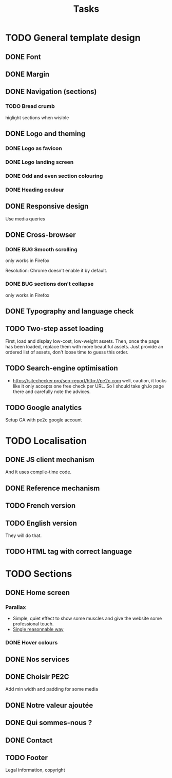 #+TITLE:Tasks

* TODO General template design
** DONE Font
** DONE Margin
** DONE Navigation (sections)
*** TODO Bread crumb
higlight sections when wisible
** DONE Logo and theming
*** DONE Logo as favicon
*** DONE Logo landing screen
*** DONE Odd and even section colouring
*** DONE Heading coulour
** DONE Responsive design
Use media queries
** DONE Cross-browser
*** DONE BUG Smooth scrolling
only works in Firefox

Resolution: Chrome doesn't enable it by default.
*** DONE BUG sections don't collapse
only works in Firefox
** DONE Typography and language check
** TODO Two-step asset loading
First, load and display low-cost, low-weight assets. Then, once the
page has been loaded, replace them with more beautiful assets. Just
provide an ordered list of assets, don't loose time to guess this
order.
** TODO Search-engine optimisation
- https://sitechecker.pro/seo-report/http://pe2c.com well, caution, it
  looks like it only accepts one free check per URL. So I should take
  gh.io page there and carefully note the advices.
** TODO Google analytics
Setup GA with pe2c google account
* TODO Localisation
** DONE JS client mechanism
And it uses compile-time code.
** DONE Reference mechanism
** TODO French version
** TODO English version
They will do that.
** TODO HTML tag with correct language
* TODO Sections
** DONE Home screen
*** Parallax
- Simple, quiet effect to show some muscles and give the website some
  professional touch.
- [[https://keithclark.co.uk/articles/pure-css-parallax-websites/][Single reasonnable way]]
*** DONE Hover colours
** DONE Nos services
** DONE Choisir PE2C
Add min width and padding for some media
** DONE Notre valeur ajoutée
** DONE Qui sommes-nous ?
** DONE Contact
** TODO Footer
Legal information, copyright
